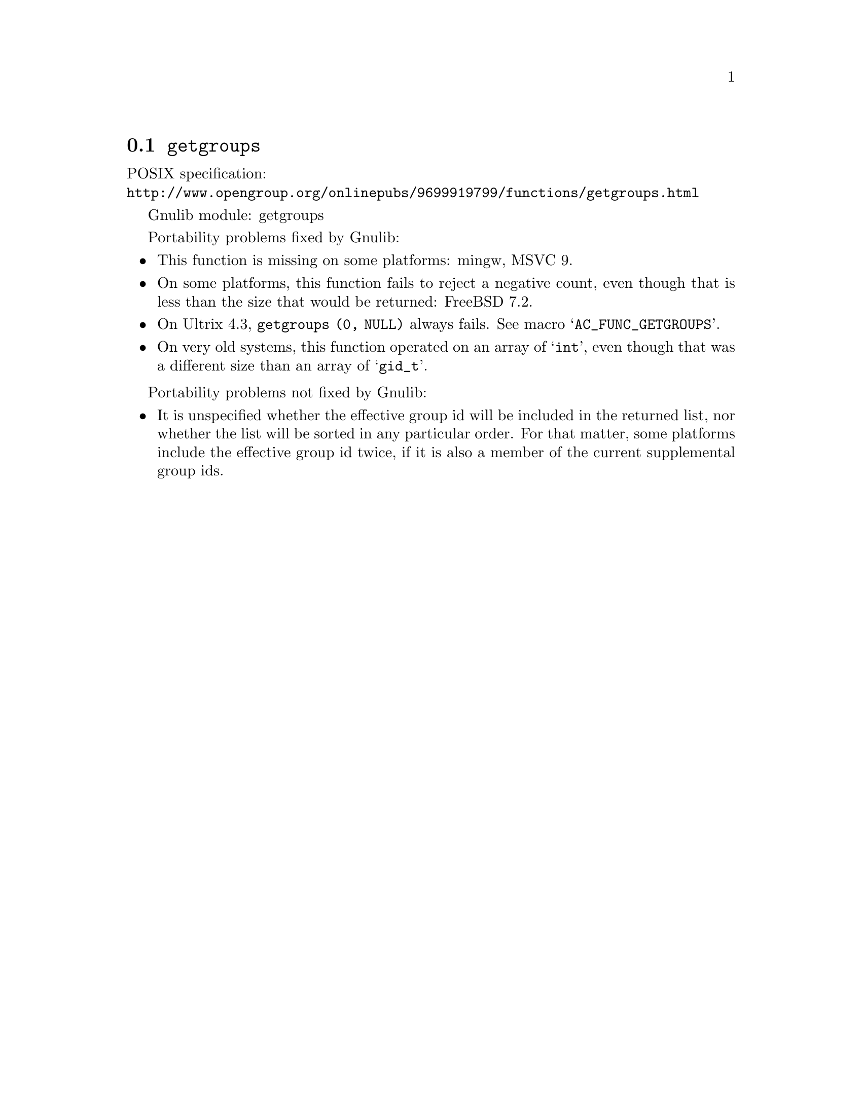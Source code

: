 @node getgroups
@section @code{getgroups}
@findex getgroups

POSIX specification:@* @url{http://www.opengroup.org/onlinepubs/9699919799/functions/getgroups.html}

Gnulib module: getgroups

Portability problems fixed by Gnulib:
@itemize
@item
This function is missing on some platforms:
mingw, MSVC 9.
@item
On some platforms, this function fails to reject a negative count,
even though that is less than the size that would be returned:
FreeBSD 7.2.
@item
On Ultrix 4.3, @code{getgroups (0, NULL)} always fails.  See macro
@samp{AC_FUNC_GETGROUPS}.
@item
On very old systems, this function operated on an array of @samp{int},
even though that was a different size than an array of @samp{gid_t}.
@end itemize

Portability problems not fixed by Gnulib:
@itemize
@item
It is unspecified whether the effective group id will be included in
the returned list, nor whether the list will be sorted in any
particular order.  For that matter, some platforms include the
effective group id twice, if it is also a member of the current
supplemental group ids.
@end itemize
